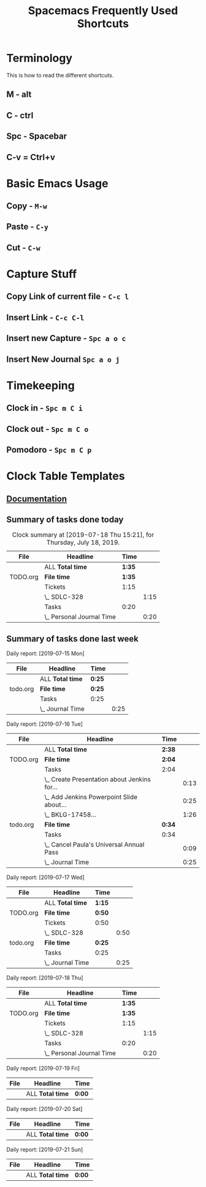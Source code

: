 #+TITLE: Spacemacs Frequently Used Shortcuts

* Terminology
  This is how to read the different shortcuts.
** M - alt
** C - ctrl
** Spc - Spacebar
** C-v = Ctrl+v
* Basic Emacs Usage
** Copy - ~M-w~
** Paste - ~C-y~
** Cut - ~C-w~
* Capture Stuff
** Copy Link of current file - ~C-c l~
** Insert Link - ~C-c C-l~
** Insert new Capture - ~Spc a o c~  
** Insert New Journal ~Spc a o j~
* Timekeeping
** Clock in - ~Spc m C i~
** Clock out - ~Spc m C o~
** Pomodoro - ~Spc m C p~
* Clock Table Templates
** [[https://orgmode.org/manual/The-clock-table.html][Documentation]] 
** Summary of tasks done today
#+BEGIN: clocktable :scope agenda-with-archives :block today :fileskip0 :stepskip0
#+CAPTION: Clock summary at [2019-07-18 Thu 15:21], for Thursday, July 18, 2019.
| File     | Headline                  | Time   |      |
|----------+---------------------------+--------+------|
|          | ALL *Total time*          | *1:35* |      |
|----------+---------------------------+--------+------|
| TODO.org | *File time*               | *1:35* |      |
|          | Tickets                   | 1:15   |      |
|          | \_  SDLC-328              |        | 1:15 |
|          | Tasks                     | 0:20   |      |
|          | \_  Personal Journal Time |        | 0:20 |
#+END:
** Summary of tasks done last week
#+BEGIN: clocktable :scope agenda-with-archives :block thisweek :step day :fileskip0 :stepskip0

Daily report: [2019-07-15 Mon]
| File     | Headline         | Time   |      |
|----------+------------------+--------+------|
|          | ALL *Total time* | *0:25* |      |
|----------+------------------+--------+------|
| todo.org | *File time*      | *0:25* |      |
|          | Tasks            | 0:25   |      |
|          | \_  Journal Time |        | 0:25 |

Daily report: [2019-07-16 Tue]
| File     | Headline                                     | Time   |      |
|----------+----------------------------------------------+--------+------|
|          | ALL *Total time*                             | *2:38* |      |
|----------+----------------------------------------------+--------+------|
| TODO.org | *File time*                                  | *2:04* |      |
|          | Tasks                                        | 2:04   |      |
|          | \_  Create Presentation about Jenkins for... |        | 0:13 |
|          | \_  Add Jenkins Powerpoint Slide about...    |        | 0:25 |
|          | \_  BKLG-17458...                            |        | 1:26 |
|----------+----------------------------------------------+--------+------|
| todo.org | *File time*                                  | *0:34* |      |
|          | Tasks                                        | 0:34   |      |
|          | \_  Cancel Paula's Universal Annual Pass     |        | 0:09 |
|          | \_  Journal Time                             |        | 0:25 |

Daily report: [2019-07-17 Wed]
| File     | Headline         | Time   |      |
|----------+------------------+--------+------|
|          | ALL *Total time* | *1:15* |      |
|----------+------------------+--------+------|
| TODO.org | *File time*      | *0:50* |      |
|          | Tickets          | 0:50   |      |
|          | \_  SDLC-328     |        | 0:50 |
|----------+------------------+--------+------|
| todo.org | *File time*      | *0:25* |      |
|          | Tasks            | 0:25   |      |
|          | \_  Journal Time |        | 0:25 |

Daily report: [2019-07-18 Thu]
| File     | Headline                  | Time   |      |
|----------+---------------------------+--------+------|
|          | ALL *Total time*          | *1:35* |      |
|----------+---------------------------+--------+------|
| TODO.org | *File time*               | *1:35* |      |
|          | Tickets                   | 1:15   |      |
|          | \_  SDLC-328              |        | 1:15 |
|          | Tasks                     | 0:20   |      |
|          | \_  Personal Journal Time |        | 0:20 |

Daily report: [2019-07-19 Fri]
| File | Headline         | Time   |
|------+------------------+--------|
|      | ALL *Total time* | *0:00* |

Daily report: [2019-07-20 Sat]
| File | Headline         | Time   |
|------+------------------+--------|
|      | ALL *Total time* | *0:00* |

Daily report: [2019-07-21 Sun]
| File | Headline         | Time   |
|------+------------------+--------|
|      | ALL *Total time* | *0:00* |
#+END:
